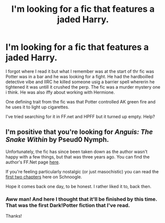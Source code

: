 #+TITLE: I'm looking for a fic that features a jaded Harry.

* I'm looking for a fic that features a jaded Harry.
:PROPERTIES:
:Author: firingmahlazors
:Score: 4
:DateUnix: 1419919645.0
:DateShort: 2014-Dec-30
:FlairText: Request
:END:
I forgot where I read it but what I remember was at the start of thr fic was Potter was in a bar and he was looking for a fight. He had the hardboilled detective vibe and IIRC he killed someone usig a barrier spell whererin he tightened it was untill it crushed the perp. The fic was a murder mystery one i think. He was also iffy about working with Hermione.

One defining trait from the fic was that Potter controlled AK green fire and he uses it to light up cigarettes.

I've tried searching for it in FF.net and HPFF but it turned up empty. Help?


** I'm positive that you're looking for /Anguis: The Snake Within/ by Pseud0 Nymph.

Unfortunately, the fic has since been taken down as the author wasn't happy with a few things, but that was three years ago. You can find the author's FF.Net page [[https://www.fanfiction.net/u/1218259/Pseud0-Nymph][here]].

If you're feeling particularly nostalgic (or just masochistic) you can read the [[http://www.fictionalley.org/authors/pseudo_nymph/ATSW.html][first two chapters]] here on Schnoogle.

Hope it comes back one day, to be honest. I rather liked it to, back then.
:PROPERTIES:
:Author: Ihateseatbelts
:Score: 1
:DateUnix: 1419924725.0
:DateShort: 2014-Dec-30
:END:

*** Aww man! And here I thought that it'll be finished by this time. That was the first Dark!Potter fiction that I've read.

Thanks!
:PROPERTIES:
:Author: firingmahlazors
:Score: 1
:DateUnix: 1420115830.0
:DateShort: 2015-Jan-01
:END:
